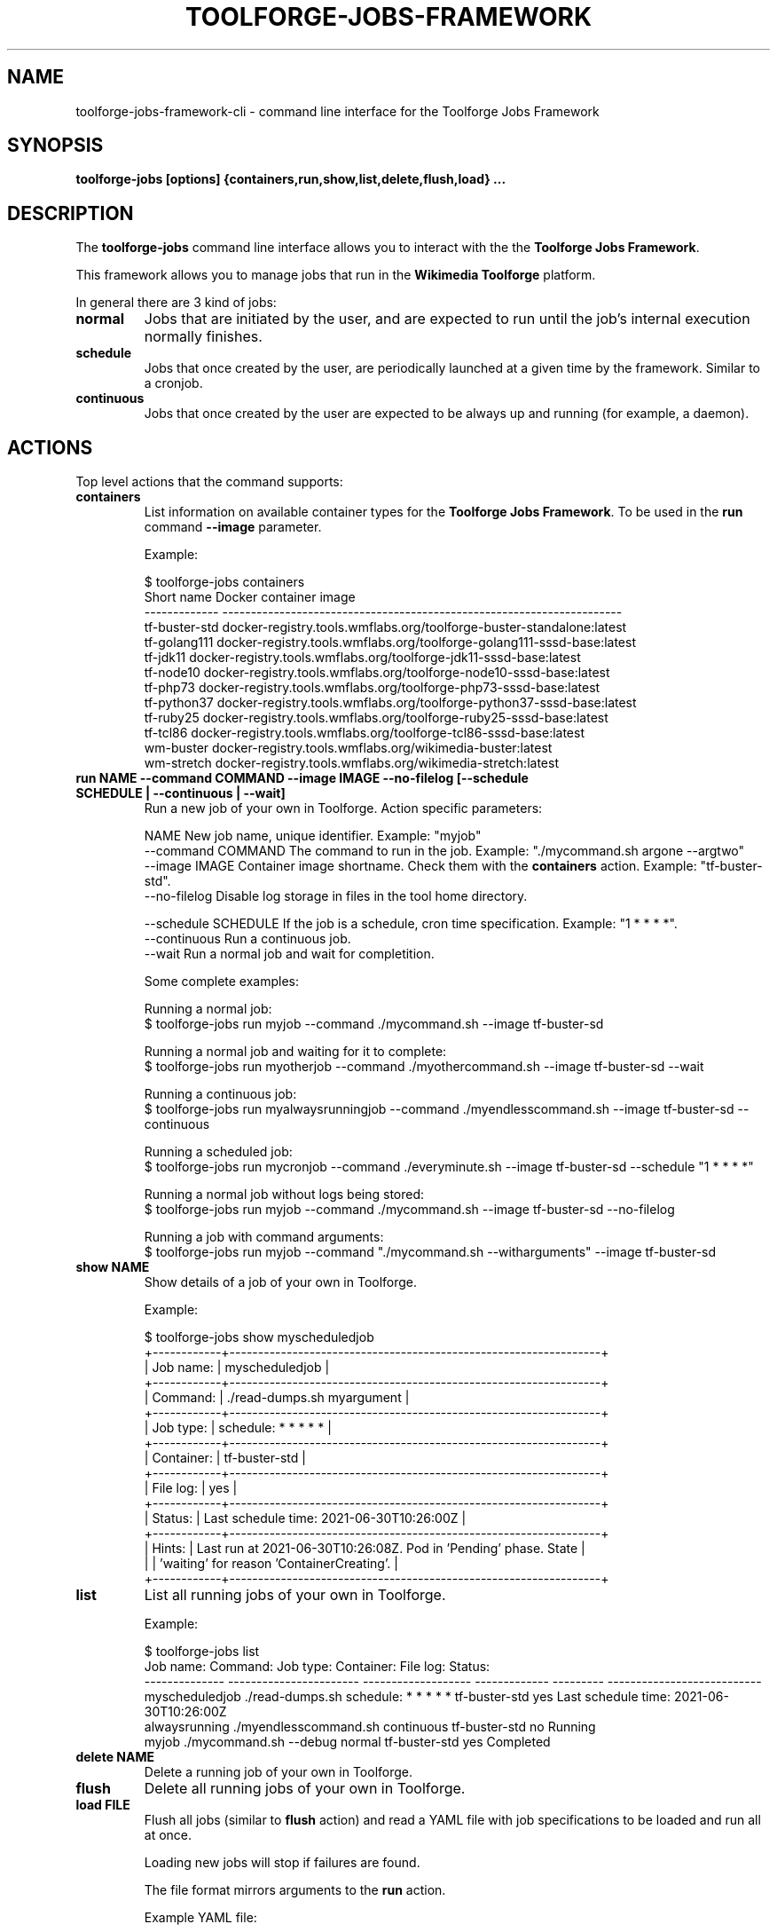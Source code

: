 .\" (C) Copyright 2021 Arturo Borrero Gonzalez <aborrero@wikimedia.org>
.\"
.TH TOOLFORGE-JOBS-FRAMEWORK 1 "June 29 2021"
.\" Please adjust this date whenever revising the manpage.
.\"
.SH NAME
toolforge-jobs-framework-cli \- command line interface for the Toolforge Jobs Framework
.SH SYNOPSIS
.B toolforge-jobs [options] {containers,run,show,list,delete,flush,load} ...
.SH DESCRIPTION
The \fBtoolforge-jobs\fP command line interface allows you to interact with the the \fBToolforge
Jobs Framework\fP.

This framework allows you to manage jobs that run in the \fBWikimedia Toolforge\fP platform.

In general there are 3 kind of jobs:
.TP
.B normal
Jobs that are initiated by the user, and are expected to run until the job's internal execution
normally finishes.
.TP
.B schedule
Jobs that once created by the user, are periodically launched at a given time by the framework.
Similar to a cronjob.
.TP
.B continuous
Jobs that once created by the user are expected to be always up and running (for example, a daemon).

.SH ACTIONS
Top level actions that the command supports:

.TP
.B containers
List information on available container types for the \fBToolforge Jobs Framework\fP. To be used in
the \fBrun\fP command \fB--image\fP parameter.

Example:

.nf
$ toolforge-jobs containers
Short name     Docker container image
-------------  ----------------------------------------------------------------------
tf-buster-std  docker-registry.tools.wmflabs.org/toolforge-buster-standalone:latest
tf-golang111   docker-registry.tools.wmflabs.org/toolforge-golang111-sssd-base:latest
tf-jdk11       docker-registry.tools.wmflabs.org/toolforge-jdk11-sssd-base:latest
tf-node10      docker-registry.tools.wmflabs.org/toolforge-node10-sssd-base:latest
tf-php73       docker-registry.tools.wmflabs.org/toolforge-php73-sssd-base:latest
tf-python37    docker-registry.tools.wmflabs.org/toolforge-python37-sssd-base:latest
tf-ruby25      docker-registry.tools.wmflabs.org/toolforge-ruby25-sssd-base:latest
tf-tcl86       docker-registry.tools.wmflabs.org/toolforge-tcl86-sssd-base:latest
wm-buster      docker-registry.tools.wmflabs.org/wikimedia-buster:latest
wm-stretch     docker-registry.tools.wmflabs.org/wikimedia-stretch:latest
.fi

.TP
.B run NAME --command COMMAND --image IMAGE --no-filelog [--schedule SCHEDULE | --continuous | --wait]
Run a new job of your own in Toolforge. Action specific parameters:

.nf
NAME                    New job name, unique identifier. Example: "myjob"
--command COMMAND       The command to run in the job. Example: "./mycommand.sh argone --argtwo"
--image IMAGE           Container image shortname. Check them with the \fBcontainers\fP action. Example: "tf-buster-std".
--no-filelog            Disable log storage in files in the tool home directory.

--schedule SCHEDULE     If the job is a schedule, cron time specification. Example: "1 * * * *".
--continuous            Run a continuous job.
--wait                  Run a normal job and wait for completition.
.fi

Some complete examples:

.nf
Running a normal job:
$ toolforge-jobs run myjob --command ./mycommand.sh --image tf-buster-sd

Running a normal job and waiting for it to complete:
$ toolforge-jobs run myotherjob --command ./myothercommand.sh --image tf-buster-sd --wait

Running a continuous job:
$ toolforge-jobs run myalwaysrunningjob --command ./myendlesscommand.sh --image tf-buster-sd --continuous

Running a scheduled job:
$ toolforge-jobs run mycronjob --command ./everyminute.sh --image tf-buster-sd --schedule "1 * * * *"

Running a normal job without logs being stored:
$ toolforge-jobs run myjob --command ./mycommand.sh --image tf-buster-sd --no-filelog

Running a job with command arguments:
$ toolforge-jobs run myjob --command "./mycommand.sh --witharguments" --image tf-buster-sd
.fi

.TP
.B show NAME
Show details of a job of your own in Toolforge.

Example:

.nf
$ toolforge-jobs show myscheduledjob
+------------+-----------------------------------------------------------------+
| Job name:  | myscheduledjob                                                  |
+------------+-----------------------------------------------------------------+
| Command:   | ./read-dumps.sh myargument                                      |
+------------+-----------------------------------------------------------------+
| Job type:  | schedule: * * * * *                                             |
+------------+-----------------------------------------------------------------+
| Container: | tf-buster-std                                                   |
+------------+-----------------------------------------------------------------+
| File log:  | yes                                                             |
+------------+-----------------------------------------------------------------+
| Status:    | Last schedule time: 2021-06-30T10:26:00Z                        |
+------------+-----------------------------------------------------------------+
| Hints:     | Last run at 2021-06-30T10:26:08Z. Pod in 'Pending' phase. State |
|            | 'waiting' for reason 'ContainerCreating'.                       |
+------------+-----------------------------------------------------------------+
.fi

.TP
.B list
List all running jobs of your own in Toolforge.

Example:

.nf
$ toolforge-jobs list
Job name:       Command:                 Job type:            Container:     File log:  Status:
--------------  -----------------------  -------------------  -------------  ---------  ---------------------------
myscheduledjob  ./read-dumps.sh          schedule: * * * * *  tf-buster-std  yes        Last schedule time: 2021-06-30T10:26:00Z
alwaysrunning   ./myendlesscommand.sh    continuous           tf-buster-std  no         Running
myjob           ./mycommand.sh --debug   normal               tf-buster-std  yes        Completed
.fi

.TP
.B delete NAME
Delete a running job of your own in Toolforge.
.TP
.B flush
Delete all running jobs of your own in Toolforge.
.TP
.B load FILE
Flush all jobs (similar to \fBflush\fP action) and read a YAML file with job specifications to be
loaded and run all at once.

Loading new jobs will stop if failures are found.

The file format mirrors arguments to the \fBrun\fP action.

Example YAML file:

.nf
---
# a cronjob
- name: everyminute
  command: ./myothercommand.py -v
  image: tf-buster-std
  no-filelog: true
  schedule: "* * * * *"
# a continuous job
- image: tf-buster-std
  name: endlessjob
  command: ./dumps-daemon.py --endless
  continuous: true
# wait for this normal job before loading the next
- name: myjob
  image: tf-buster-std
  command: ./mycommand.sh --argument1
  wait: true
# another normal job after the previous one finished running
- name: anotherjob
  image: tf-buster-std
  command: ./mycommand.sh --argument1
.fi


.SH OPTIONS
Normal users wont need any of these options, which are mostly for Toolforge administrators, and
only documented here for completeness.
.TP
.B \-h, \-\-help
Show summary of options.
.TP
.B \-\-debug
Activate debug mode.
.TP
.B \-\-kubeconfig PATH
Specify kubeconfig file to be read for auth. Defaults to \fB'~/.kube/config'\fP.
Only useful for Toolforge administrators.
.TP
.B \-\-url URL
Specify URL for the Toolforge Jobs Framework API.
Only useful for Toolforge administrators.
.TP
.B \-\-fqdn FQDN
Specify FQDN for the Toolforge Jobs Framework API.
Only useful for Toolforge administrators.
.TP
.B \-\-addr [address]
Specify IPv4 address for the Toolforge Jobs Framework API.
Only useful for Toolforge administrators.
.TP
.B \-\-hdr [json_headers]
Specify additional HTTP headers (in JSON format) to be used when contacting the Toolforge Jobs
Framework API.
Only useful for Toolforge administrators.


.SH SEE ALSO
.BR https://wikitech.wikimedia.org/wiki/Portal:Toolforge ,
.BR https://jobs.toolforge.org/

.SH AUTHOR
\fBWikimedia Toolforge\fP is a service provided by the \fBWikimedia Foundation Cloud Services\fP team.

The \fBToolforge Job Framework\fP was initially designed and written by
\fBArturo Borrero Gonzalez\fP.

